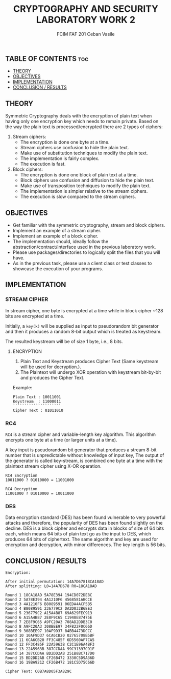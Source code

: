 #+TITLE: CRYPTOGRAPHY AND SECURITY LABORATORY WORK 2
#+AUTHOR: FCIM FAF 201 Ceban Vasile
#+OPTIONS: toc:2

** TABLE OF CONTENTS :toc:
  - [[#theory][THEORY]]
  - [[#objectives][OBJECTIVES]]
  - [[#implementation][IMPLEMENTATION]]
  - [[#conclusion--results][CONCLUSION / RESULTS]]


** THEORY

Symmetric Cryptography deals with the encryption of plain text when having only one encryption key which needs to remain private. Based on the way the plain text is processed/encrypted there are 2 types of ciphers:

1. Stream ciphers:
    - The encryption is done one byte at a time.
    - Stream ciphers use confusion to hide the plain text.
    - Make use of substitution techniques to modify the plain text.
    - The implementation is fairly complex.
    - The execution is fast.
2. Block ciphers:
    - The encryption is done one block of plain text at a time.
    - Block ciphers use confusion and diffusion to hide the plain text.
    - Make use of transposition techniques to modify the plain text.
    - The implementation is simpler relative to the stream ciphers.
    - The execution is slow compared to the stream ciphers.

** OBJECTIVES

- Get familiar with the symmetric cryptography, stream and block ciphers.
- Implement an example of a stream cipher.
- Implement an example of a block cipher.
- The implementation should, ideally follow the abstraction/contract/interface used in the previous laboratory work.
- Please use packages/directories to logically split the files that you will have.
- As in the previous task, please use a client class or test classes to showcase the execution of your programs.

** IMPLEMENTATION

*** STREAM CIPHER

In stream cipher, one byte is encrypted at a time while in block cipher ~128 bits are encrypted at a time.

Initially, a =key(k)= will be supplied as input to pseudorandom bit generator and then it produces a random 8-bit output which is treated as keystream.

The resulted keystream will be of size 1 byte, i.e., 8 bits.

**** ENCRYPTION

1. Plain Text and Keystream produces Cipher Text (Same keystream will be used for decryption.).
2. The Plaintext will undergo XOR operation with keystream bit-by-bit and produces the Cipher Text.

Example:

#+begin_example
Plain Text : 10011001
Keystream  : 11000011
`````````````````````
Cipher Text : 01011010
#+end_example

*** RC4

=RC4= is a stream cipher and variable-length key algorithm. This algorithm encrypts one byte at a time (or larger units at a time).

A key input is pseudorandom bit generator that produces a stream 8-bit number that is unpredictable without knowledge of input key, The output of the generator is called key-stream, is combined one byte at a time with the plaintext stream cipher using X-OR operation.

#+begin_example
RC4 Encryption
10011000 ? 01010000 = 11001000

RC4 Decryption
11001000 ? 01010000 = 10011000
#+end_example

*** DES

Data encryption standard (DES) has been found vulnerable to very powerful attacks and therefore, the popularity of DES has been found slightly on the decline. DES is a block cipher and encrypts data in blocks of size of 64 bits each, which means 64 bits of plain text go as the input to DES, which produces 64 bits of ciphertext. The same algorithm and key are used for encryption and decryption, with minor differences. The key length is 56 bits.

** CONCLUSION / RESULTS

#+begin_example
Encryption:

After initial permutation: 14A7D67818CA18AD
After splitting: L0=14A7D678 R0=18CA18AD

Round 1 18CA18AD 5A78E394 194CD072DE8C
Round 2 5A78E394 4A1210F6 4568581ABCCE
Round 3 4A1210F6 B8089591 06EDA4ACF5B5
Round 4 B8089591 236779C2 DA2D032B6EE3
Round 5 236779C2 A15A4B87 69A629FEC913
Round 6 A15A4B87 2E8F9C65 C1948E87475E
Round 7 2E8F9C65 A9FC20A3 708AD2DDB3C0
Round 8 A9FC20A3 308BEE97 34F822F0C66D
Round 9 308BEE97 10AF9D37 84BB4473DCCC
Round 10 10AF9D37 6CA6CB20 02765708B5BF
Round 11 6CA6CB20 FF3C485F 6D5560AF7CA5
Round 12 FF3C485F 22A5963B C2C1E96A4BF3
Round 13 22A5963B 387CCDAA 99C31397C91F
Round 14 387CCDAA BD2DD2AB 251B8BC717D0
Round 15 BD2DD2AB CF26B472 3330C5D9A36D
Round 16 19BA9212 CF26B472 181C5D75C66D

Cipher Text: C0B7A8D05F3A829C
#+end_example
